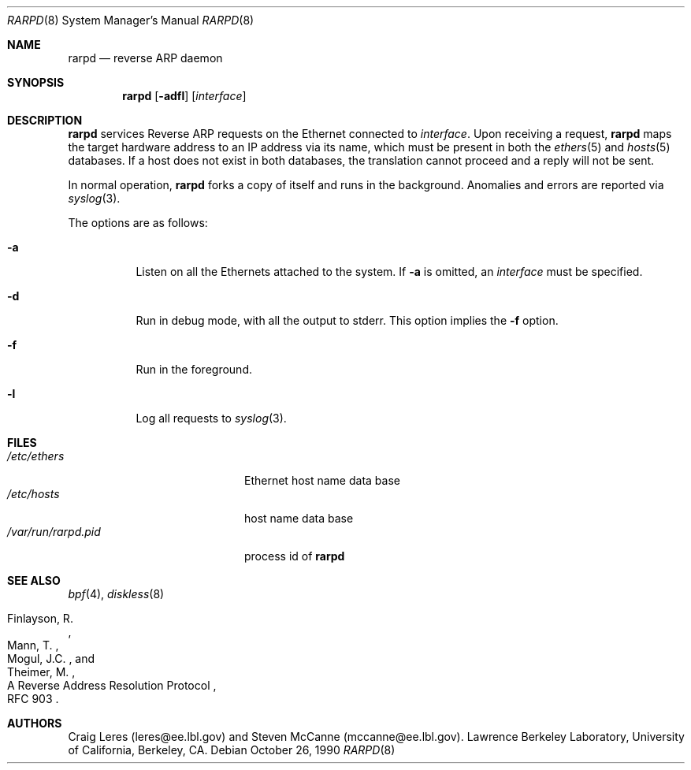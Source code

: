 .\"	$NetBSD: rarpd.8,v 1.7 1998/04/15 15:06:06 mrg Exp $
.\" Copyright (c) 1988-1990 The Regents of the University of California.
.\" All rights reserved.
.\"
.\" Redistribution and use in source and binary forms, with or without
.\" modification, are permitted provided that: (1) source code distributions
.\" retain the above copyright notice and this paragraph in its entirety, (2)
.\" distributions including binary code include the above copyright notice and
.\" this paragraph in its entirety in the documentation or other materials
.\" provided with the distribution, and (3) all advertising materials mentioning
.\" features or use of this software display the following acknowledgement:
.\" ``This product includes software developed by the University of California,
.\" Lawrence Berkeley Laboratory and its contributors.'' Neither the name of
.\" the University nor the names of its contributors may be used to endorse
.\" or promote products derived from this software without specific prior
.\" written permission.
.\" THIS SOFTWARE IS PROVIDED ``AS IS'' AND WITHOUT ANY EXPRESS OR IMPLIED
.\" WARRANTIES, INCLUDING, WITHOUT LIMITATION, THE IMPLIED WARRANTIES OF
.\" MERCHANTABILITY AND FITNESS FOR A PARTICULAR PURPOSE.
.\" @(#) $Id: rarpd.8,v 1.8 1999/12/03 01:25:44 millert Exp $
.\"
.Dd October 26, 1990
.Dt RARPD 8
.Os
.Sh NAME
.Nm rarpd
.Nd reverse ARP daemon
.Sh SYNOPSIS
.Nm rarpd
.Op Fl adfl
.Op Ar interface
.Sh DESCRIPTION
.Nm
services Reverse ARP requests on the Ethernet connected to
.Ar interface .
Upon receiving a request,
.Nm
maps the target hardware address to an IP address via its name, which
must be present in both the
.Xr ethers 5
and
.Xr hosts 5
databases.
If a host does not exist in both databases, the translation cannot
proceed and a reply will not be sent.
.\" .Pp
.\" Additionally, a request is honored only if the server
.\" (i.e., the host that rarpd is running on)
.\" can "boot" the target; that is, if the directory
.\" .Pa /tftpboot/ Ns Em ipaddr
.\" exists, where
.\" .Rm ipaddr
.\" is the target IP address.
.Pp
In normal operation,
.Nm
forks a copy of itself and runs in
the background.  Anomalies and errors are reported via
.Xr syslog 3 .
.Pp
The options are as follows:
.Bl -tag -width indent
.It Fl a
Listen on all the Ethernets attached to the system.
If
.Fl a
is omitted, an
.Ar interface
must be specified.
.It Fl d
Run in debug mode, with all the output to stderr.
This option implies the
.Fl f
option.
.It Fl f
Run in the foreground.
.It Fl l
Log all requests to
.Xr syslog 3 .
.El
.Sh FILES
.Bl -tag -width /var/run/rarpd.pid -compact
.It Pa /etc/ethers
Ethernet host name data base
.It Pa /etc/hosts
host name data base
.It Pa /var/run/rarpd.pid
process id of
.Nm
.\" .It Pa /tftpboot
.El
.Sh SEE ALSO
.Xr bpf 4 ,
.Xr diskless 8
.Rs
.%R A Reverse Address  Resolution Protocol
.%N RFC 903
.%A Finlayson, R.
.%A Mann, T.
.%A Mogul, J.C.
.%A Theimer, M.
.Re
.Sh AUTHORS
Craig Leres (leres@ee.lbl.gov) and Steven McCanne (mccanne@ee.lbl.gov).
Lawrence Berkeley Laboratory, University of California, Berkeley, CA.
